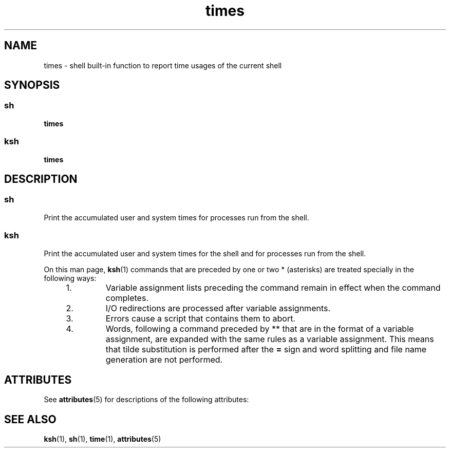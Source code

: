 '\" te
.\" Copyright 1989 AT&T  Copyright (c) 1994 Sun Microsystems, Inc. - All Rights Reserved.
.\" Copyright (c) 2012-2013, J. Schilling
.\" Copyright (c) 2013, Andreas Roehler
.\" CDDL HEADER START
.\"
.\" The contents of this file are subject to the terms of the
.\" Common Development and Distribution License ("CDDL"), version 1.0.
.\" You may only use this file in accordance with the terms of version
.\" 1.0 of the CDDL.
.\"
.\" A full copy of the text of the CDDL should have accompanied this
.\" source.  A copy of the CDDL is also available via the Internet at
.\" http://www.opensource.org/licenses/cddl1.txt
.\"
.\" When distributing Covered Code, include this CDDL HEADER in each
.\" file and include the License file at usr/src/OPENSOLARIS.LICENSE.
.\" If applicable, add the following below this CDDL HEADER, with the
.\" fields enclosed by brackets "[]" replaced with your own identifying
.\" information: Portions Copyright [yyyy] [name of copyright owner]
.\"
.\" CDDL HEADER END
.TH times 1 "15 Apr 1994" "SunOS 5.11" "User Commands"
.SH NAME
times \- shell built-in function to report time usages of the current
shell
.SH SYNOPSIS
.SS "sh"
.LP
.nf
\fBtimes\fR
.fi

.SS "ksh"
.LP
.nf
\fBtimes\fR
.fi

.SH DESCRIPTION
.SS "sh"
.sp
.LP
Print the accumulated user and system times for processes run from the
shell.
.SS "ksh"
.sp
.LP
Print the accumulated user and system times for the shell and for processes
run from the shell.
.sp
.LP
On this man page,
.BR ksh (1)
commands that are preceded by one or two *
(asterisks) are treated specially in the following ways:
.RS +4
.TP
1.
Variable assignment lists preceding the command remain in effect when the
command completes.
.RE
.RS +4
.TP
2.
I/O redirections are processed after variable assignments.
.RE
.RS +4
.TP
3.
Errors cause a script that contains them to abort.
.RE
.RS +4
.TP
4.
Words, following a command preceded by ** that are in the format of a
variable assignment, are expanded with the same rules as a variable
assignment. This means that tilde substitution is performed after the
.B =
sign and word splitting and file name generation are not
performed.
.RE
.SH ATTRIBUTES
.sp
.LP
See
.BR attributes (5)
for descriptions of the following attributes:
.sp

.sp
.TS
tab() box;
cw(2.75i) |cw(2.75i)
lw(2.75i) |lw(2.75i)
.
ATTRIBUTE TYPEATTRIBUTE VALUE
_
AvailabilitySUNWcsu
.TE

.SH SEE ALSO
.sp
.LP
.BR ksh (1),
.BR sh (1),
.BR time (1),
.BR attributes (5)
